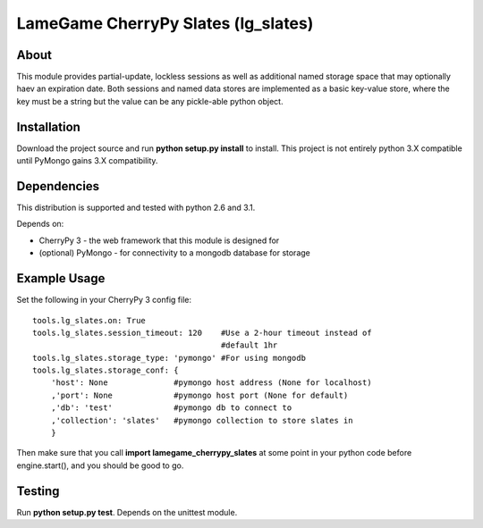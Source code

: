 ====================================
LameGame CherryPy Slates (lg_slates)
====================================

About
=====

This module provides partial-update, lockless sessions as well as additional named storage space that may optionally haev an expiration date.  Both sessions and named data stores are implemented as a basic key-value store, where the key must be a string but the value can be any pickle-able python object.

Installation
============

Download the project source and run **python setup.py install** to install.  This project is not entirely python 3.X compatible until PyMongo gains 3.X compatibility.

Dependencies
============

This distribution is supported and tested with python 2.6 and 3.1.

Depends on:

* CherryPy 3 - the web framework that this module is designed for
* (optional) PyMongo - for connectivity to a mongodb database for storage

Example Usage
=============

Set the following in your CherryPy 3 config file:

::

    tools.lg_slates.on: True
    tools.lg_slates.session_timeout: 120    #Use a 2-hour timeout instead of 
                                            #default 1hr
    tools.lg_slates.storage_type: 'pymongo' #For using mongodb
    tools.lg_slates.storage_conf: {
        'host': None              #pymongo host address (None for localhost)
        ,'port': None             #pymongo host port (None for default)
        ,'db': 'test'             #pymongo db to connect to
        ,'collection': 'slates'   #pymongo collection to store slates in
        }

Then make sure that you call **import lamegame_cherrypy_slates** at some point in your python code before engine.start(), and you should be good to go.

Testing
=======

Run **python setup.py test**.  Depends on the unittest module.

